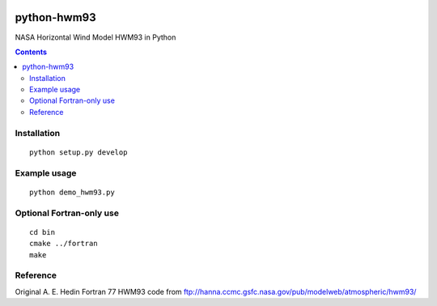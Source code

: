 .. image:: https://travis-ci.org/scienceopen/pyhwm93.svg
    :target: https://travis-ci.org/scienceopen/pyhwm93
.. image:: https://coveralls.io/repos/github/scienceopen/pyhwm93/badge.svg?branch=master 
    :target: https://coveralls.io/github/scienceopen/pyhwm93?branch=master

============    
python-hwm93
============
NASA Horizontal Wind Model HWM93 in Python

.. contents::

.. image:: tests/example.png
    :scale: 25%

Installation
=============
::

    python setup.py develop

Example usage
=============
::
    
    python demo_hwm93.py

Optional Fortran-only use
=========================
::
   
    cd bin
    cmake ../fortran
    make


Reference
=========
Original A. E. Hedin Fortran 77 HWM93 code from 
ftp://hanna.ccmc.gsfc.nasa.gov/pub/modelweb/atmospheric/hwm93/
